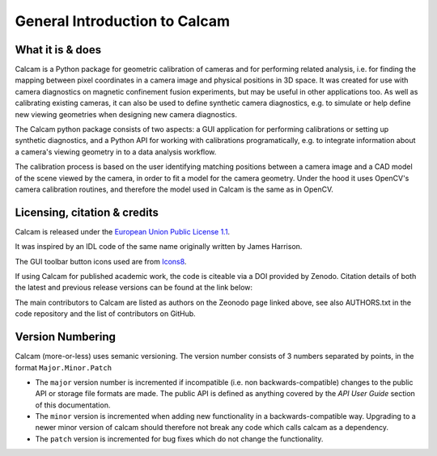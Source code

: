 ==============================
General Introduction to Calcam
==============================

What it is & does
-----------------

Calcam is a Python package for geometric calibration of cameras and for performing related analysis, i.e. for finding the mapping between pixel coordinates in a camera image and physical positions in 3D space. It was created for use with camera diagnostics on magnetic confinement fusion experiments, but may be useful in other applications too. As well as calibrating existing cameras, it can also be used to define synthetic camera diagnostics, e.g. to simulate or help define new viewing geometries when designing new camera diagnostics.

The Calcam python package consists of two aspects: a GUI application for performing calibrations or setting up synthetic diagnostics, and a Python API for working with calibrations programatically, e.g. to integrate information about a camera's viewing geometry in to a data analysis workflow. 

The calibration process is based on the user identifying matching positions between a camera image and a CAD model of the scene viewed by the camera, in order to fit a model for the camera geometry. Under the hood it uses OpenCV's camera calibration routines, and therefore the model used in Calcam is the same as in OpenCV.

Licensing, citation & credits
-----------------------------

Calcam is released under the `European Union Public License 1.1 <https://opensource.org/licenses/EUPL-1.1>`_.

It was inspired by an IDL code of the same name originally written by James Harrison. 

The GUI toolbar button icons used are from `Icons8 <https://icons8.com/>`_.

If using Calcam for published academic work, the code is citeable via a DOI provided by Zenodo. Citation details of both the latest and previous release versions can be found at the link below:

.. image:: https://zenodo.org/badge/92296352.svg
   :target: https://zenodo.org/badge/latestdoi/92296352

The main contributors to Calcam are listed as authors on the Zeonodo page linked above, see also AUTHORS.txt in the code repository and the list of contributors on GitHub.

Version Numbering
-----------------

Calcam (more-or-less) uses semanic versioning. The version number consists of 3 numbers separated by points, in the format ``Major.Minor.Patch``

* The ``major`` version number is incremented if incompatible (i.e. non backwards-compatible) changes to the public API or storage file formats are made. The public API is defined as anything covered by the `API User Guide` section of this documentation.
* The ``minor`` version is incremented when adding new functionality in a backwards-compatible way. Upgrading to a newer minor version of calcam should therefore not break any code which calls calcam as a dependency.
* The ``patch`` version is incremented for bug fixes which do not change the functionality.
